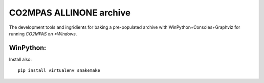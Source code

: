 ########################
CO2MPAS ALLINONE archive
########################

The development tools and ingridients for baking a pre-populated archive with WinPython+Consoles+Graphviz for running *CO2MPAS on *Windows*.

WinPython:
==========

Install also::

    pip install virtualenv snakemake

